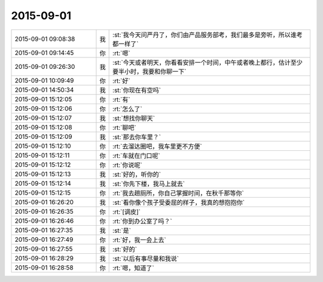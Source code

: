 2015-09-01
-------------

.. list-table::
   :widths: 25, 1, 60

   * - 2015-09-01 09:08:38
     - 我
     - :st:`我今天问严丹了，你们由产品服务部考，我们最多是旁听，所以谁考都一样了`
   * - 2015-09-01 09:14:45
     - 你
     - :rt:`嗯`
   * - 2015-09-01 09:26:30
     - 我
     - :st:`今天或者明天，你看看安排一个时间，中午或者晚上都行，估计至少要半小时，我要和你聊一下`
   * - 2015-09-01 10:09:49
     - 你
     - :rt:`好`
   * - 2015-09-01 14:50:34
     - 我
     - :st:`你现在有空吗`
   * - 2015-09-01 15:12:05
     - 你
     - :rt:`有`
   * - 2015-09-01 15:12:06
     - 你
     - :rt:`怎么了`
   * - 2015-09-01 15:12:07
     - 我
     - :st:`想找你聊天`
   * - 2015-09-01 15:12:08
     - 你
     - :rt:`聊吧`
   * - 2015-09-01 15:12:09
     - 我
     - :st:`那去你车里？`
   * - 2015-09-01 15:12:10
     - 你
     - :rt:`去溜达圈吧，我车里更不方便`
   * - 2015-09-01 15:12:11
     - 你
     - :rt:`车就在门口呢`
   * - 2015-09-01 15:12:12
     - 你
     - :rt:`你说呢`
   * - 2015-09-01 15:12:13
     - 我
     - :st:`好的，听你的`
   * - 2015-09-01 15:12:14
     - 我
     - :st:`你先下楼，我马上就去`
   * - 2015-09-01 15:12:15
     - 你
     - :rt:`我去趟厕所，你自己掌握时间，在秋千那等你`
   * - 2015-09-01 16:26:20
     - 我
     - :st:`看你像个孩子受委屈的样子，我真的想抱抱你`
   * - 2015-09-01 16:26:35
     - 你
     - :rt:`[调皮]`
   * - 2015-09-01 16:26:46
     - 你
     - :rt:`你到办公室了吗？`
   * - 2015-09-01 16:27:35
     - 我
     - :st:`是`
   * - 2015-09-01 16:27:49
     - 你
     - :rt:`好，我一会上去`
   * - 2015-09-01 16:27:55
     - 我
     - :st:`好的`
   * - 2015-09-01 16:28:29
     - 我
     - :st:`以后有事尽量和我说`
   * - 2015-09-01 16:28:58
     - 你
     - :rt:`嗯，知道了`